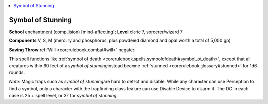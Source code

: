 
.. _`corerulebook.spells.symbolofstunning`:

.. contents:: \ 

.. _`corerulebook.spells.symbolofstunning#symbol_of_stunning`:

Symbol of Stunning
===================

\ **School**\  enchantment (compulsion) [mind-affecting]; \ **Level**\  cleric 7, sorcerer/wizard 7

\ **Components**\  V, S, M (mercury and phosphorus, plus powdered diamond and opal worth a total of 5,000 gp)

\ **Saving Throw**\ :ref:`Will <corerulebook.combat#will>`\  negates

This spell functions like :ref:`symbol of death <corerulebook.spells.symbolofdeath#symbol_of_death>`\ , except that all creatures within 60 feet of a \ *symbol of stunning*\ instead become :ref:`stunned <corerulebook.glossary#stunned>`\  for 1d6 rounds.

\ *Note*\ : Magic traps such as \ *symbol of stunning*\ are hard to detect and disable. While any character can use Perception to find a symbol, only a character with the trapfinding class feature can use Disable Device to disarm it. The DC in each case is 25 + spell level, or 32 for \ *symbol of stunning*\ .

